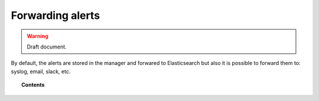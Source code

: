 .. _forwarding_alerts:

Forwarding alerts
=================

.. warning::
	Draft document.

By default, the alerts are stored in the manager and forwared to Elasticsearch but also it is possible to forward them to: syslog, email, slack, etc.

.. topic:: Contents

    .. toctree::
       :maxdepth: 1

       manual_integration
       manual_syslog_output
       manual_email_report
